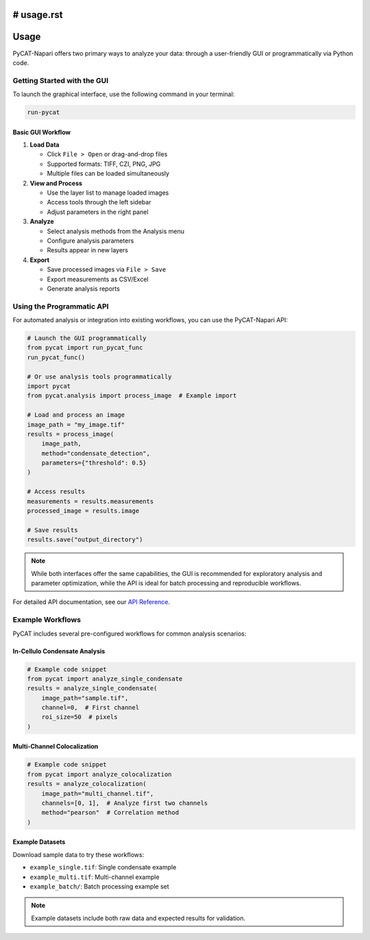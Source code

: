 # usage.rst
=====
Usage
=====

PyCAT-Napari offers two primary ways to analyze your data: through a user-friendly GUI or programmatically via Python code.

Getting Started with the GUI
--------------------------

To launch the graphical interface, use the following command in your terminal:

.. code-block:: bash

    run-pycat

Basic GUI Workflow
~~~~~~~~~~~~~~~~

1. **Load Data**

   * Click ``File > Open`` or drag-and-drop files
   * Supported formats: TIFF, CZI, PNG, JPG
   * Multiple files can be loaded simultaneously

2. **View and Process**

   * Use the layer list to manage loaded images
   * Access tools through the left sidebar
   * Adjust parameters in the right panel

3. **Analyze**

   * Select analysis methods from the Analysis menu
   * Configure analysis parameters
   * Results appear in new layers

4. **Export**

   * Save processed images via ``File > Save``
   * Export measurements as CSV/Excel
   * Generate analysis reports

Using the Programmatic API
------------------------

For automated analysis or integration into existing workflows, you can use the PyCAT-Napari API:

.. code-block:: python

    # Launch the GUI programmatically
    from pycat import run_pycat_func
    run_pycat_func()

    # Or use analysis tools programmatically
    import pycat
    from pycat.analysis import process_image  # Example import

    # Load and process an image
    image_path = "my_image.tif"
    results = process_image(
        image_path,
        method="condensate_detection",
        parameters={"threshold": 0.5}
    )

    # Access results
    measurements = results.measurements
    processed_image = results.image

    # Save results
    results.save("output_directory")

.. note:: While both interfaces offer the same capabilities, the GUI is recommended for exploratory analysis and parameter optimization, while the API is ideal for batch processing and reproducible workflows.

For detailed API documentation, see our `API Reference <link-to-docs>`_.

Example Workflows
---------------

PyCAT includes several pre-configured workflows for common analysis scenarios:

In-Cellulo Condensate Analysis
~~~~~~~~~~~~~~~~~~~~~~~~~~~~~

.. code-block:: python

    # Example code snippet
    from pycat import analyze_single_condensate
    results = analyze_single_condensate(
        image_path="sample.tif",
        channel=0,  # First channel
        roi_size=50  # pixels
    )

Multi-Channel Colocalization
~~~~~~~~~~~~~~~~~~~~~~~~~~

.. code-block:: python

    # Example code snippet
    from pycat import analyze_colocalization
    results = analyze_colocalization(
        image_path="multi_channel.tif",
        channels=[0, 1],  # Analyze first two channels
        method="pearson"  # Correlation method
    )

Example Datasets
~~~~~~~~~~~~~~

Download sample data to try these workflows:

* ``example_single.tif``: Single condensate example
* ``example_multi.tif``: Multi-channel example
* ``example_batch/``: Batch processing example set

.. note:: Example datasets include both raw data and expected results for validation.